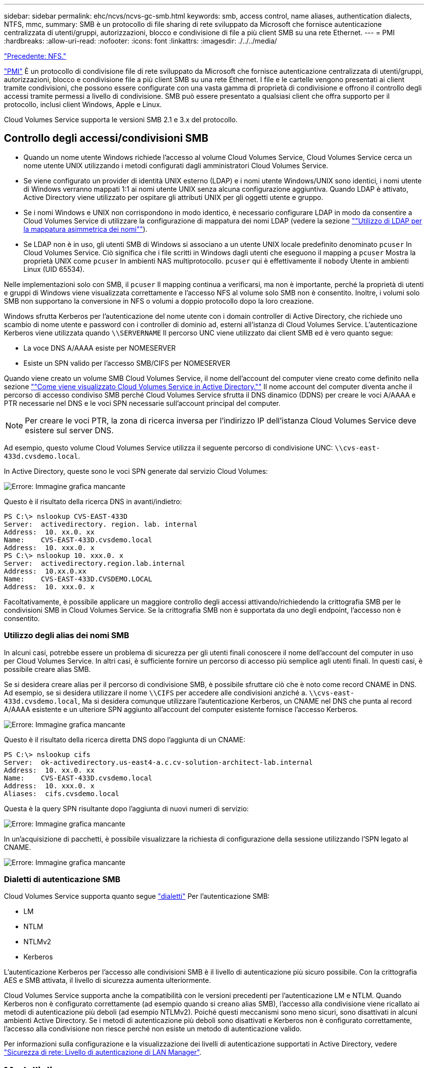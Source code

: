 ---
sidebar: sidebar 
permalink: ehc/ncvs/ncvs-gc-smb.html 
keywords: smb, access control, name aliases, authentication dialects, NTFS, mmc, 
summary: SMB è un protocollo di file sharing di rete sviluppato da Microsoft che fornisce autenticazione centralizzata di utenti/gruppi, autorizzazioni, blocco e condivisione di file a più client SMB su una rete Ethernet. 
---
= PMI
:hardbreaks:
:allow-uri-read: 
:nofooter: 
:icons: font
:linkattrs: 
:imagesdir: ./../../media/


link:ncvs-gc-nfs.html["Precedente: NFS."]

[role="lead"]
https://docs.microsoft.com/en-us/previous-versions/windows/it-pro/windows-server-2012-r2-and-2012/hh831795(v=ws.11)["PMI"^] È un protocollo di condivisione file di rete sviluppato da Microsoft che fornisce autenticazione centralizzata di utenti/gruppi, autorizzazioni, blocco e condivisione file a più client SMB su una rete Ethernet. I file e le cartelle vengono presentati ai client tramite condivisioni, che possono essere configurate con una vasta gamma di proprietà di condivisione e offrono il controllo degli accessi tramite permessi a livello di condivisione. SMB può essere presentato a qualsiasi client che offra supporto per il protocollo, inclusi client Windows, Apple e Linux.

Cloud Volumes Service supporta le versioni SMB 2.1 e 3.x del protocollo.



== Controllo degli accessi/condivisioni SMB

* Quando un nome utente Windows richiede l'accesso al volume Cloud Volumes Service, Cloud Volumes Service cerca un nome utente UNIX utilizzando i metodi configurati dagli amministratori Cloud Volumes Service.
* Se viene configurato un provider di identità UNIX esterno (LDAP) e i nomi utente Windows/UNIX sono identici, i nomi utente di Windows verranno mappati 1:1 ai nomi utente UNIX senza alcuna configurazione aggiuntiva. Quando LDAP è attivato, Active Directory viene utilizzato per ospitare gli attributi UNIX per gli oggetti utente e gruppo.
* Se i nomi Windows e UNIX non corrispondono in modo identico, è necessario configurare LDAP in modo da consentire a Cloud Volumes Service di utilizzare la configurazione di mappatura dei nomi LDAP (vedere la sezione link:ncvs-gc-other-nas-infrastructure-service-dependencies.html#ldap#using-ldap-for-asymmetric-name-mapping[""Utilizzo di LDAP per la mappatura asimmetrica dei nomi""]).
* Se LDAP non è in uso, gli utenti SMB di Windows si associano a un utente UNIX locale predefinito denominato `pcuser` In Cloud Volumes Service. Ciò significa che i file scritti in Windows dagli utenti che eseguono il mapping a `pcuser` Mostra la proprietà UNIX come `pcuser` In ambienti NAS multiprotocollo. `pcuser` qui è effettivamente il `nobody` Utente in ambienti Linux (UID 65534).


Nelle implementazioni solo con SMB, il `pcuser` Il mapping continua a verificarsi, ma non è importante, perché la proprietà di utenti e gruppi di Windows viene visualizzata correttamente e l'accesso NFS al volume solo SMB non è consentito. Inoltre, i volumi solo SMB non supportano la conversione in NFS o volumi a doppio protocollo dopo la loro creazione.

Windows sfrutta Kerberos per l'autenticazione del nome utente con i domain controller di Active Directory, che richiede uno scambio di nome utente e password con i controller di dominio ad, esterni all'istanza di Cloud Volumes Service. L'autenticazione Kerberos viene utilizzata quando `\\SERVERNAME` Il percorso UNC viene utilizzato dai client SMB ed è vero quanto segue:

* La voce DNS A/AAAA esiste per NOMESERVER
* Esiste un SPN valido per l'accesso SMB/CIFS per NOMESERVER


Quando viene creato un volume SMB Cloud Volumes Service, il nome dell'account del computer viene creato come definito nella sezione link:ncvs-gc-considerations-creating-active-directory-connections.html#how-cloud-volumes-service-shows-up-in-active-directory[""Come viene visualizzato Cloud Volumes Service in Active Directory.""] Il nome account del computer diventa anche il percorso di accesso condiviso SMB perché Cloud Volumes Service sfrutta il DNS dinamico (DDNS) per creare le voci A/AAAA e PTR necessarie nel DNS e le voci SPN necessarie sull'account principal del computer.


NOTE: Per creare le voci PTR, la zona di ricerca inversa per l'indirizzo IP dell'istanza Cloud Volumes Service deve esistere sul server DNS.

Ad esempio, questo volume Cloud Volumes Service utilizza il seguente percorso di condivisione UNC: `\\cvs-east- 433d.cvsdemo.local`.

In Active Directory, queste sono le voci SPN generate dal servizio Cloud Volumes:

image:ncvs-gc-image6.png["Errore: Immagine grafica mancante"]

Questo è il risultato della ricerca DNS in avanti/indietro:

....
PS C:\> nslookup CVS-EAST-433D
Server:  activedirectory. region. lab. internal
Address:  10. xx.0. xx
Name:    CVS-EAST-433D.cvsdemo.local
Address:  10. xxx.0. x
PS C:\> nslookup 10. xxx.0. x
Server:  activedirectory.region.lab.internal
Address:  10.xx.0.xx
Name:    CVS-EAST-433D.CVSDEMO.LOCAL
Address:  10. xxx.0. x
....
Facoltativamente, è possibile applicare un maggiore controllo degli accessi attivando/richiedendo la crittografia SMB per le condivisioni SMB in Cloud Volumes Service. Se la crittografia SMB non è supportata da uno degli endpoint, l'accesso non è consentito.



=== Utilizzo degli alias dei nomi SMB

In alcuni casi, potrebbe essere un problema di sicurezza per gli utenti finali conoscere il nome dell'account del computer in uso per Cloud Volumes Service. In altri casi, è sufficiente fornire un percorso di accesso più semplice agli utenti finali. In questi casi, è possibile creare alias SMB.

Se si desidera creare alias per il percorso di condivisione SMB, è possibile sfruttare ciò che è noto come record CNAME in DNS. Ad esempio, se si desidera utilizzare il nome `\\CIFS` per accedere alle condivisioni anziché a. `\\cvs-east- 433d.cvsdemo.local`, Ma si desidera comunque utilizzare l'autenticazione Kerberos, un CNAME nel DNS che punta al record A/AAAA esistente e un ulteriore SPN aggiunto all'account del computer esistente fornisce l'accesso Kerberos.

image:ncvs-gc-image7.png["Errore: Immagine grafica mancante"]

Questo è il risultato della ricerca diretta DNS dopo l'aggiunta di un CNAME:

....
PS C:\> nslookup cifs
Server:  ok-activedirectory.us-east4-a.c.cv-solution-architect-lab.internal
Address:  10. xx.0. xx
Name:    CVS-EAST-433D.cvsdemo.local
Address:  10. xxx.0. x
Aliases:  cifs.cvsdemo.local
....
Questa è la query SPN risultante dopo l'aggiunta di nuovi numeri di servizio:

image:ncvs-gc-image8.png["Errore: Immagine grafica mancante"]

In un'acquisizione di pacchetti, è possibile visualizzare la richiesta di configurazione della sessione utilizzando l'SPN legato al CNAME.

image:ncvs-gc-image9.png["Errore: Immagine grafica mancante"]



=== Dialetti di autenticazione SMB

Cloud Volumes Service supporta quanto segue https://docs.microsoft.com/en-us/openspecs/windows_protocols/ms-smb2/8df1a501-ce4e-4287-8848-5f1d4733e280["dialetti"^] Per l'autenticazione SMB:

* LM
* NTLM
* NTLMv2
* Kerberos


L'autenticazione Kerberos per l'accesso alle condivisioni SMB è il livello di autenticazione più sicuro possibile. Con la crittografia AES e SMB attivata, il livello di sicurezza aumenta ulteriormente.

Cloud Volumes Service supporta anche la compatibilità con le versioni precedenti per l'autenticazione LM e NTLM. Quando Kerberos non è configurato correttamente (ad esempio quando si creano alias SMB), l'accesso alla condivisione viene ricallato ai metodi di autenticazione più deboli (ad esempio NTLMv2). Poiché questi meccanismi sono meno sicuri, sono disattivati in alcuni ambienti Active Directory. Se i metodi di autenticazione più deboli sono disattivati e Kerberos non è configurato correttamente, l'accesso alla condivisione non riesce perché non esiste un metodo di autenticazione valido.

Per informazioni sulla configurazione e la visualizzazione dei livelli di autenticazione supportati in Active Directory, vedere https://docs.microsoft.com/en-us/windows/security/threat-protection/security-policy-settings/network-security-lan-manager-authentication-level["Sicurezza di rete: Livello di autenticazione di LAN Manager"^].



== Modelli di permesso



=== Permessi NTFS/file

Le autorizzazioni NTFS sono le autorizzazioni applicate a file e cartelle nei file system che aderiscono alla logica NTFS. È possibile applicare le autorizzazioni NTFS in `Basic` oppure `Advanced` e può essere impostato su `Allow` oppure `Deny` per il controllo degli accessi.

Le autorizzazioni di base includono:

* Controllo completo
* Modificare
* Lettura ed esecuzione
* Leggi
* Di scrittura


Quando si impostano le autorizzazioni per un utente o un gruppo, denominato ACE, si trova in un ACL. Le autorizzazioni NTFS utilizzano le stesse basi di lettura/scrittura/esecuzione dei bit in modalità UNIX, ma possono anche estendersi a controlli di accesso più granulari ed estesi (noti anche come permessi speciali), come Take Ownership, Create Folders/Append Data, Write Attributes e altro ancora.

I bit in modalità UNIX standard non forniscono lo stesso livello di granularità delle autorizzazioni NTFS (ad esempio, la possibilità di impostare autorizzazioni per singoli oggetti utente e gruppo in un ACL o di impostare attributi estesi). Tuttavia, gli ACL NFSv4.1 offrono le stesse funzionalità degli ACL NTFS.

Le autorizzazioni NTFS sono più specifiche delle autorizzazioni di condivisione e possono essere utilizzate insieme alle autorizzazioni di condivisione. Con le strutture di autorizzazione NTFS, si applicano le impostazioni più restrittive. Di conseguenza, le negazioni esplicite a un utente o a un gruppo sovrascrivono anche il controllo completo quando si definiscono i diritti di accesso.

Le autorizzazioni NTFS sono controllate dai client SMB di Windows.



=== Autorizzazioni di condivisione

Le autorizzazioni di condivisione sono più generali delle autorizzazioni NTFS (solo lettura/modifica/controllo completo) e controllano la voce iniziale in una condivisione SMB, in modo simile al funzionamento delle regole dei criteri di esportazione NFS.

Sebbene le regole dei criteri di esportazione NFS controllino l'accesso attraverso informazioni basate su host come indirizzi IP o nomi host, le autorizzazioni di condivisione SMB possono controllare l'accesso utilizzando le ACE di utente e gruppo in un ACL condiviso. È possibile impostare gli ACL di condivisione dal client Windows o dall'interfaccia utente di gestione di Cloud Volumes Service.

Per impostazione predefinita, gli ACL di condivisione e gli ACL dei volumi iniziali includono Everyone con controllo completo. Gli ACL dei file devono essere modificati, ma le autorizzazioni di condivisione vengono ignorate dalle autorizzazioni dei file sugli oggetti nella condivisione.

Ad esempio, se a un utente è consentito solo l'accesso in lettura all'ACL del file di volume Cloud Volumes Service, viene negato l'accesso per creare file e cartelle anche se l'ACL di condivisione è impostato su Everyone con controllo completo, come illustrato nella figura seguente.

image:ncvs-gc-image10.png["Errore: Immagine grafica mancante"]

image:ncvs-gc-image11.png["Errore: Immagine grafica mancante"]

Per ottenere i migliori risultati di sicurezza, procedere come segue:

* Rimuovere tutti dagli ACL di file e condivisione e impostare l'accesso di condivisione per utenti o gruppi.
* Utilizzare i gruppi per il controllo degli accessi invece di singoli utenti per semplificare la gestione e velocizzare la rimozione/aggiunta degli utenti per condividere gli ACL attraverso la gestione dei gruppi.
* Consentire un accesso di condivisione meno restrittivo e più generale alle ACE sulle autorizzazioni di condivisione e bloccare l'accesso a utenti e gruppi con permessi di file per un controllo degli accessi più granulare.
* Evitare l'utilizzo generale di ACL di negazione esplicite, in quanto sovrascrivono gli ACL di consenso. Limitare l'utilizzo di ACL di negazione esplicite per utenti o gruppi che devono essere limitati all'accesso rapido a un file system.
* Assicurarsi di prestare attenzione a. https://www.varonis.com/blog/permission-propagation/["Ereditarietà ACL"^] impostazioni durante la modifica delle autorizzazioni; l'impostazione del flag di ereditarietà al livello superiore di una directory o di un volume con un numero elevato di file indica che ogni file sotto a tale directory o volume ha ereditato le autorizzazioni aggiunte, che possono creare comportamenti indesiderati come accesso/negazione non intenzionale e lunga modifica delle autorizzazioni quando ogni file viene regolato.




== SMB condivide le funzionalità di sicurezza

La prima volta che si crea un volume con accesso SMB in Cloud Volumes Service, viene visualizzata una serie di opzioni per la protezione di tale volume.

Alcune di queste scelte dipendono dal livello Cloud Volumes Service (prestazioni o software) e le scelte includono:

* *Rendi visibile la directory Snapshot (disponibile sia per CVS-Performance che per CVS-SW).* questa opzione controlla se i client SMB possono accedere o meno alla directory Snapshot in una condivisione SMB (`\\server\share\~snapshot` E/o versioni precedenti). L'impostazione predefinita non è selezionata, il che significa che il volume per impostazione predefinita nasconde e non consente l'accesso a `~snapshot` Directory e non vengono visualizzate copie Snapshot nella scheda versioni precedenti del volume.


image:ncvs-gc-image12.png["Errore: Immagine grafica mancante"]

È possibile nascondere le copie Snapshot dagli utenti finali per motivi di sicurezza, di performance (nascondendo queste cartelle dalle scansioni AV) o di preferenza. Le istantanee di Cloud Volumes Service sono di sola lettura, quindi anche se sono visibili, gli utenti finali non possono eliminare o modificare i file nella directory Snapshot. Si applicano le autorizzazioni per i file o le cartelle al momento dell'esecuzione della copia Snapshot. Se le autorizzazioni di un file o di una cartella cambiano tra le copie Snapshot, le modifiche si applicano anche ai file o alle cartelle nella directory Snapshot. Utenti e gruppi possono accedere a questi file o cartelle in base alle autorizzazioni. Sebbene non sia possibile eliminare o modificare i file nella directory Snapshot, è possibile copiare file o cartelle dalla directory Snapshot.

* *Attiva la crittografia SMB (disponibile sia per CVS-Performance che per CVS-SW).* la crittografia SMB è disattivata per impostazione predefinita nella condivisione SMB (non selezionata). Selezionando la casella viene attivata la crittografia SMB, il che significa che il traffico tra il client SMB e il server viene crittografato in-flight con i livelli di crittografia più elevati supportati negoziati. Cloud Volumes Service supporta la crittografia fino a AES-256 per le PMI. L'attivazione della crittografia SMB comporta una penalizzazione delle performance che potrebbe o meno essere evidente per i client SMB, approssimativamente nell'intervallo 10-20%. NetApp incoraggia vivamente i test per verificare se tale penalizzazione delle performance è accettabile.
* *Nascondi condivisione SMB (disponibile sia per CVS-Performance che CVS-SW).* l'impostazione di questa opzione nasconde il percorso di condivisione SMB dalla normale navigazione. Ciò significa che i client che non conoscono il percorso di condivisione non possono visualizzare le condivisioni quando accedono al percorso UNC predefinito (ad esempio `\\CVS-SMB`). Quando la casella di controllo è selezionata, solo i client che conoscono esplicitamente il percorso di condivisione SMB o che hanno il percorso di condivisione definito da un oggetto Criteri di gruppo possono accedervi (sicurezza tramite offuscamento).
* *Enable access-based enumeration (ABE) (solo CVS-SW).* questo è simile a nascondere la condivisione SMB, tranne che le condivisioni o i file sono nascosti solo agli utenti o ai gruppi che non dispongono delle autorizzazioni per accedere agli oggetti. Ad esempio, se utente Windows `joe` Non è consentito almeno l'accesso in lettura tramite le autorizzazioni, quindi l'utente Windows `joe` Impossibile visualizzare la condivisione SMB o i file. Questa opzione è disattivata per impostazione predefinita ed è possibile attivarla selezionando la casella di controllo. Per ulteriori informazioni su ABE, consultare l'articolo della Knowledge base di NetApp https://kb.netapp.com/Advice_and_Troubleshooting/Data_Storage_Software/ONTAP_OS/How_does_Access_Based_Enumeration_(ABE)_work["Come funziona Access Based Enumeration (ABE)?"^]
* *Attiva il supporto delle condivisioni CA (Continuously Available) (solo CVS-Performance).* https://kb.netapp.com/Advice_and_Troubleshooting/Data_Storage_Software/ONTAP_OS/What_are_SMB_Continuously_Available_(CA)_Shares["Condivisioni SMB sempre disponibili"^] Fornire un modo per ridurre al minimo le interruzioni delle applicazioni durante gli eventi di failover replicando gli stati di blocco tra i nodi nel sistema di back-end Cloud Volumes Service. Non si tratta di una funzionalità di sicurezza, ma offre una migliore resilienza generale. Attualmente, solo le applicazioni SQL Server e FSLogix sono supportate per questa funzionalità.




== Condivisioni nascoste predefinite

Quando viene creato un server SMB in Cloud Volumes Service, ne esistono https://library.netapp.com/ecmdocs/ECMP1366834/html/GUID-5B56B12D-219C-4E23-B3F8-1CB1C4F619CE.html["condivisioni amministrative nascoste"^] (Utilizzando la convenzione di naming in dollari) creati in aggiunta alla condivisione SMB del volume di dati. Questi includono l'accesso allo spazio dei nomi e l'IPC (sharing named pipe for communication between programs, come le chiamate di procedura remota (RPC) utilizzate per l'accesso a Microsoft Management Console (MMC)).

La condivisione IPC non contiene ACL di condivisione e non può essere modificata, ma viene utilizzata esclusivamente per le chiamate RPC e. https://docs.microsoft.com/en-us/troubleshoot/windows-server/networking/inter-process-communication-share-null-session["Per impostazione predefinita, Windows non consente l'accesso anonimo a queste condivisioni"^].

La condivisione consente l'accesso predefinito a BUILTIN/Administrators, ma l'automazione Cloud Volumes Service rimuove l'ACL della condivisione e non consente l'accesso a nessuno perché l'accesso alla condivisione consente la visibilità di tutti i volumi montati nei file system Cloud Volumes Service. Di conseguenza, tenta di accedere a. `\\SERVER\C$` non riuscito.



== Account con diritti di amministratore/backup locali/BUILTIN

I server SMB di Cloud Volumes Service mantengono una funzionalità simile a quella dei normali server SMB di Windows, in quanto esistono gruppi locali (ad esempio BUILTIN/amministratori) che applicano i diritti di accesso a utenti e gruppi di dominio selezionati.

Quando si specifica un utente da aggiungere agli utenti di backup, l'utente viene aggiunto al gruppo BUILTIN/Backup Operators nell'istanza di Cloud Volumes Service che utilizza tale connessione, che ottiene quindi https://docs.microsoft.com/en-us/windows-hardware/drivers/ifs/privileges["SeBackupPrivilege e SeRestorePrivilege"^].

Quando si aggiunge un utente a Security Privilege Users, all'utente viene assegnato il privilegio SeSecurityPrivilege, utile in alcuni casi di utilizzo dell'applicazione, ad esempio https://docs.netapp.com/us-en/ontap/smb-hyper-v-sql/add-sesecurityprivilege-user-account-task.html["SQL Server su condivisioni SMB"^].

image:ncvs-gc-image13.png["Errore: Immagine grafica mancante"]

È possibile visualizzare le appartenenze ai gruppi locali di Cloud Volumes Service tramite MMC con i privilegi appropriati. La figura seguente mostra gli utenti aggiunti utilizzando la console di Cloud Volumes Service.

image:ncvs-gc-image14.png["Errore: Immagine grafica mancante"]

La seguente tabella mostra l'elenco dei gruppi BUILTIN predefiniti e gli utenti/gruppi aggiunti per impostazione predefinita.

|===
| Locale/gruppo BUILTIN | Membri predefiniti 


| BUILTIN/amministratori* | AMMINISTRATORI DI DOMINIO/dominio 


| BUILTIN/Backup Operator* | Nessuno 


| BUILTIN/guest | Dominio/dominio guest 


| UTENTI BUILTIN/Power | Nessuno 


| UTENTI BUILTIN/dominio | UTENTI DI DOMINIO/dominio 
|===
*Appartenenza al gruppo controllata nella configurazione della connessione ad Active Directory di Cloud Volumes Service.

È possibile visualizzare gli utenti e i gruppi locali (e i membri del gruppo) nella finestra MMC, ma non è possibile aggiungere o eliminare oggetti o modificare le appartenenze ai gruppi da questa console. Per impostazione predefinita, solo il gruppo Domain Admins e l'amministratore vengono aggiunti al gruppo BUILTIN/Administrators in Cloud Volumes Service. Al momento, non è possibile modificarlo.

image:ncvs-gc-image15.png["Errore: Immagine grafica mancante"]

image:ncvs-gc-image16.png["Errore: Immagine grafica mancante"]



== Accesso MMC/Gestione computer

L'accesso SMB in Cloud Volumes Service fornisce la connettività alla MMC Gestione computer, che consente di visualizzare le condivisioni, gestire gli ACL delle condivisioni, visualizzare/gestire le sessioni SMB e aprire i file.

Per utilizzare MMC per visualizzare le condivisioni SMB e le sessioni in Cloud Volumes Service, l'utente attualmente connesso deve essere un amministratore di dominio. Agli altri utenti è consentito l'accesso per visualizzare o gestire il server SMB da MMC e ricevere una finestra di dialogo non si dispone delle autorizzazioni quando si tenta di visualizzare condivisioni o sessioni sull'istanza SMB di Cloud Volumes Service.

Per connettersi al server SMB, aprire Gestione computer, fare clic con il pulsante destro del mouse su Gestione computer, quindi selezionare Connetti a un altro computer. Viene visualizzata la finestra di dialogo Seleziona computer, in cui è possibile immettere il nome del server SMB (disponibile nelle informazioni sul volume Cloud Volumes Service).

Quando si visualizzano le condivisioni SMB con le autorizzazioni appropriate, vengono visualizzate tutte le condivisioni disponibili nell'istanza di Cloud Volumes Service che condividono la connessione Active Directory. Per controllare questo comportamento, impostare l'opzione Nascondi condivisioni SMB sull'istanza del volume Cloud Volumes Service.

Tenere presente che è consentita una sola connessione Active Directory per regione.

image:ncvs-gc-image17.png["Errore: Immagine grafica mancante"]

image:ncvs-gc-image18.png["Errore: Immagine grafica mancante"]

La seguente tabella mostra un elenco delle funzionalità supportate/non supportate per MMC.

|===
| Funzioni supportate | Funzioni non supportate 


 a| 
* Visualizza condivisioni
* Visualizzare le sessioni SMB attive
* Visualizzare i file aperti
* Visualizzare utenti e gruppi locali
* Visualizzare le appartenenze ai gruppi locali
* Enumerare l'elenco di sessioni, file e connessioni ad albero nel sistema
* Chiudere i file aperti nel sistema
* Chiudere le sessioni aperte
* Creare/gestire le condivisioni

 a| 
* Creazione di nuovi utenti/gruppi locali
* Gestione/visualizzazione di utenti/gruppi locali esistenti
* Visualizza eventi o log delle performance
* Gestione dello storage
* Gestione di servizi e applicazioni


|===


== Informazioni sulla sicurezza dei server SMB

Il server SMB di Cloud Volumes Service utilizza una serie di opzioni che definiscono le policy di sicurezza per le connessioni SMB, tra cui l'inclinazione del clock Kerberos, l'età del ticket, la crittografia e molto altro ancora.

La seguente tabella contiene un elenco di queste opzioni, le loro funzioni, le configurazioni predefinite e se possono essere modificate con Cloud Volumes Service. Alcune opzioni non si applicano a Cloud Volumes Service.

|===
| Opzione di sicurezza | Che cosa fa | Valore predefinito | Può cambiare? 


| Inclinazione massima del clock Kerberos (minuti) | Disallineamento massimo del tempo tra Cloud Volumes Service e i controller di dominio. Se l'intervallo di tempo supera i 5 minuti, l'autenticazione Kerberos non riesce. Viene impostato sul valore predefinito di Active Directory. | 5 | No 


| Durata ticket Kerberos (ore) | Tempo massimo in cui un ticket Kerberos rimane valido prima di richiedere un rinnovo. Se non si verifica alcun rinnovo prima delle 10 ore, è necessario ottenere un nuovo biglietto. Cloud Volumes Service esegue automaticamente questi rinnovi. 10 ore è il valore predefinito di Active Directory. | 10 | No 


| Rinnovo massimo ticket Kerberos (giorni) | Numero massimo di giorni in cui un ticket Kerberos può essere rinnovato prima che sia necessaria una nuova richiesta di autorizzazione. Cloud Volumes Service rinnova automaticamente i ticket per le connessioni SMB. Sette giorni è il valore predefinito di Active Directory. | 7 | No 


| Timeout connessione KDC Kerberos (sec) | Il numero di secondi prima del timeout di una connessione KDC. | 3 | No 


| Richiedi firma per traffico SMB in entrata | Impostazione per richiedere la firma per il traffico SMB. Se impostata su true, i client che non supportano la firma non riescono a connettersi. | Falso |  


| Richiedi complessità password per account utente locali | Utilizzato per le password degli utenti SMB locali. Cloud Volumes Service non supporta la creazione di utenti locali, pertanto questa opzione non si applica a Cloud Volumes Service. | Vero | No 


| Utilizzare start_tls per le connessioni LDAP di Active Directory | Utilizzato per attivare le connessioni TLS iniziali per Active Directory LDAP. Cloud Volumes Service attualmente non supporta l'abilitazione di questa opzione. | Falso | No 


| AES-128 e AES-256 Encryption for Kerberos sono abilitati | In questo modo si controlla se la crittografia AES viene utilizzata per le connessioni Active Directory e viene controllata con l'opzione Enable AES Encryption for Active Directory Authentication (attiva crittografia AES per l'autenticazione Active Directory) quando si crea o si modifica la connessione Active Directory. | Falso | Sì 


| Livello di compatibilità LM | Livello dei dialetti di autenticazione supportati per le connessioni Active Directory. Vedere la sezione "<<Dialetti di autenticazione SMB>>" per ulteriori informazioni. | ntlmv2-krb | No 


| Richiedi crittografia SMB per traffico CIFS in entrata | Richiede la crittografia SMB per tutte le condivisioni. Questa opzione non viene utilizzata da Cloud Volumes Service; impostare invece la crittografia per volume (vedere la sezione "<<SMB condivide le funzionalità di sicurezza>>"). | Falso | No 


| Sicurezza della sessione client | Imposta la firma e/o il sealing per la comunicazione LDAP. Questa opzione non è attualmente impostata in Cloud Volumes Service, ma potrebbe essere necessaria nelle versioni future per risolvere . La risoluzione dei problemi di autenticazione LDAP dovuti alla patch di Windows è descritta nella sezione link:ncvs-gc-other-nas-infrastructure-service-dependencies.html#ldap#ldap-channel-binding[""Associazione del canale LDAP"."]. | Nessuno | No 


| Abilitazione SMB2 per connessioni DC | Utilizza SMB2 per le connessioni DC. Attivato per impostazione predefinita. | System-default | No 


| LDAP Referral Chasing | Quando si utilizzano più server LDAP, la ricerca dei riferimenti consente al client di fare riferimento ad altri server LDAP nell'elenco quando non viene trovata una voce nel primo server. Attualmente non è supportato da Cloud Volumes Service. | Falso | No 


| Utilizzare LDAPS per connessioni Active Directory sicure | Attiva l'utilizzo di LDAP su SSL. Attualmente non supportato da Cloud Volumes Service. | Falso | No 


| La crittografia è necessaria per la connessione DC | Richiede la crittografia per le connessioni DC riuscite. Disattivato per impostazione predefinita in Cloud Volumes Service. | Falso | No 
|===
link:ncvs-gc-dual-protocol-multiprotocol.html["Successivo: Protocollo doppio/multiprotocollo."]
